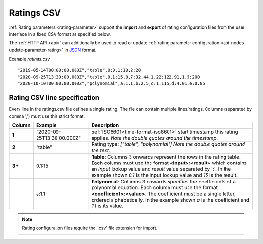 .. _ratings-format-csv:

Ratings CSV
============

:ref:`Rating parameters <rating-parameter>` support the **import** and **export** of rating configuration files from the user interface in a fixed CSV format as specified below.

The :ref:`HTTP API <api>` can additionally be used to read or update :ref:`rating parameter configuration <api-nodes-update-parameter-rating>` in `JSON <http://json.org>`_ format.

Example *ratings.csv* ::
    
    "2019-05-14T00:00:00.000Z","table",0:0,1:10,2:20
    "2020-09-25T13:30:00.000Z","table",0.1:15,0.7:32.44,1.22:122.91,1.5:200
    "2020-10-10T00:00:00.000Z","polynomial",a:1.1,b:2.5,c:1.115,d:4.01,e:0.85

.. only:: not latex

    |
    

Rating CSV line specification
------------------------------

Every line in the ratings.csv file defines a single rating. The file can contain multiple lines/ratings.
Columns (separated by comma ',') must use this strict format.

.. table::
    :class: table-fluid

    ======    ==============================    ===============================================
    Column    Example                           Description
    ======    ==============================    ===============================================
    **1**     "2020-09-25T13:30:00.000Z"        :ref:`ISO8601<time-format-iso8601>` start 
                                                timestamp this rating applies. 
                                                *Note the double quotes around the timestamp.*

    **2**     "table"                           Rating type: *["table", "polynomial"]*
                                                *Note the double quotes around the text.*

    **3+**    0.1:15                            **Table**: Columns 3 onwards represent the rows
                                                in the rating table. Each column must use the 
                                                format **<input>:<result>** which contains an 
                                                *input* lookup value and *result* value 
                                                separated by ':'. 
                                                In the example shown *0.1* is the input 
                                                lookup value and *15* is the result.

    |         a:1.1                             **Polynomial**: Columns 3 onwards specifies
                                                the coefficients of a polynomial equation. 
                                                Each column must use the format 
                                                **<coefficient>:<value>**. The coefficient must 
                                                be a single letter, ordered alphabetically. 
                                                In the example shown *a* is the coefficient  
                                                and *1.1* is its value. 
    ======    ==============================    ===============================================

.. note:: Rating configuration files require the '.csv' file extension for import.

.. raw:: latex

    \newpage
